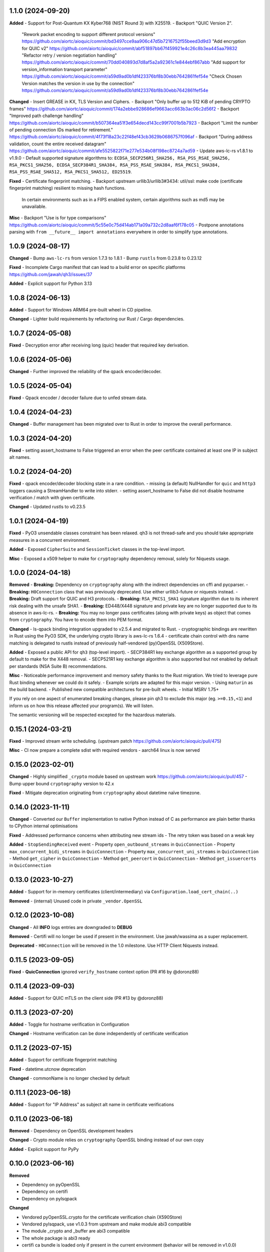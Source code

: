 1.1.0 (2024-09-20)
====================

**Added**
- Support for Post-Quantum KX Kyber768 (NIST Round 3) with X25519.
- Backport "QUIC Version 2".
  "Rework packet encoding to support different protocol versions" https://github.com/aiortc/aioquic/commit/bd3497cce9aa906c47d5b7216752f55beed3d9d3
  "Add encryption for QUIC v2" https://github.com/aiortc/aioquic/commit/abf51897bb67f459921e4c26c8b3ea445aa79832
  "Refactor retry / version negotiation handling" https://github.com/aiortc/aioquic/commit/70dd040893d7d8af5a2a92361c1e844ebf867abb
  "Add support for version_information transport parameter" https://github.com/aiortc/aioquic/commit/a59d9ad0b1df423376bf8b30ebb7642861fef54e
  "Check Chosen Version matches the version in use by the connection" https://github.com/aiortc/aioquic/commit/a59d9ad0b1df423376bf8b30ebb7642861fef54e

**Changed**
- Insert GREASE in KX, TLS Version and Ciphers.
- Backport "Only buffer up to 512 KiB of pending CRYPTO frames" https://github.com/aiortc/aioquic/commit/174a2ebbe928686ef9663acc663b3ac06c2d56f2
- Backport "Improved path challenge handling" https://github.com/aiortc/aioquic/commit/b507364ea51f3e654decd143cc99f7001b5b7923
- Backport "Limit the number of pending connection IDs marked for retirement." https://github.com/aiortc/aioquic/commit/4f73f18a23c22f48ef43cb3629b0686757f096af
- Backport "During address validation, count the entire received datagram" https://github.com/aiortc/aioquic/commit/afe5525822f71e277e534b08f198ec8724a7ad59
- Update aws-lc-rs v1.8.1 to v1.9.0
- Default supported signature algorithms to: ``ECDSA_SECP256R1_SHA256, RSA_PSS_RSAE_SHA256, RSA_PKCS1_SHA256, ECDSA_SECP384R1_SHA384, RSA_PSS_RSAE_SHA384, RSA_PKCS1_SHA384, RSA_PSS_RSAE_SHA512, RSA_PKCS1_SHA512, ED25519``.

**Fixed**
- Certificate fingerprint matching.
- Backport upstream urllib3/urllib3#3434: util/ssl: make code (certificate fingerprint matching) resilient to missing hash functions.
  In certain environments such as in a FIPS enabled system, certain algorithms such as md5 may be unavailable.

**Misc**
- Backport "Use is for type comparisons" https://github.com/aiortc/aioquic/commit/5c55e0c75d414ab171a09a732c2d8aaf6f178c05
- Postpone annotations parsing with ``from __future__ import annotations`` everywhere in order to simplify type annotations.

1.0.9 (2024-08-17)
====================

**Changed**
- Bump ``aws-lc-rs`` from version 1.7.3 to 1.8.1
- Bump ``rustls`` from 0.23.8 to 0.23.12

**Fixed**
- Incomplete Cargo manifest that can lead to a build error on specific platforms https://github.com/jawah/qh3/issues/37

**Added**
- Explicit support for Python 3.13

1.0.8 (2024-06-13)
====================

**Added**
- Support for Windows ARM64 pre-built wheel in CD pipeline.

**Changed**
- Lighter build requirements by refactoring our Rust / Cargo dependencies.

1.0.7 (2024-05-08)
=====================

**Fixed**
- Decryption error after receiving long (quic) header that required key derivation.

1.0.6 (2024-05-06)
=====================

**Changed**
- Further improved the reliability of the qpack encoder/decoder.

1.0.5 (2024-05-04)
=====================

**Fixed**
- Qpack encoder / decoder failure due to unfed stream data.

1.0.4 (2024-04-23)
=====================

**Changed**
- Buffer management has been migrated over to Rust in order to improve the overall performance.

1.0.3 (2024-04-20)
=====================

**Fixed**
- setting assert_hostname to False triggered an error when the peer certificate contained at least one IP in subject alt names.

1.0.2 (2024-04-20)
=====================

**Fixed**
- qpack encoder/decoder blocking state in a rare condition.
- missing (a default) NullHandler for ``quic`` and ``http3`` loggers causing a StreamHandler to write into stderr.
- setting assert_hostname to False did not disable hostname verification / match with given certificate.

**Changed**
- Updated rustls to v0.23.5

1.0.1 (2024-04-19)
=====================

**Fixed**
- PyO3 unsendable classes constraint has been relaxed. qh3 is not thread-safe and you should take appropriate measures in a concurrent environment.

**Added**
- Exposed ``CipherSuite`` and ``SessionTicket`` classes in the top-level import.

**Misc**
- Exposed a x509 helper to make for ``cryptography`` dependency removal, solely for Niquests usage.

1.0.0 (2024-04-18)
=====================

**Removed**
- **Breaking:** Dependency on ``cryptography`` along with the indirect dependencies on cffi and pycparser.
- **Breaking:** ``H0Connection`` class that was previously deprecated. Use either urllib3-future or niquests instead.
- **Breaking:** Draft support for QUIC and H3 protocols.
- **Breaking:** ``RSA_PKCS1_SHA1`` signature algorithm due to its inherent risk dealing with the unsafe SHA1.
- **Breaking:** ED448/X448 signature and private key are no longer supported due to its absence in aws-lc-rs.
- **Breaking:** You may no longer pass certificates (along with private keys) as object that comes from ``cryptography``. You have to encode them into PEM format.

**Changed**
- ls-qpack binding integration upgraded to v2.5.4 and migrated to Rust.
- cryptographic bindings are rewritten in Rust using the PyO3 SDK, the underlying crypto library is aws-lc-rs 1.6.4
- certificate chain control with dns name matching is delegated to rustls instead of previously half-vendored (py)OpenSSL (X509Store).

**Added**
- Exposed a public API for ``qh3`` (top-level import).
- SECP384R1 key exchange algorithm as a supported group by default to make for the X448 removal.
- SECP521R1 key exchange algorithm is also supported but not enabled by default per standards (NSA Suite B) recommendations.

**Misc**
- Noticeable performance improvement and memory safety thanks to the Rust migration. We tried to leverage pure Rust binding whenever we could do it safely.
- Example scripts are adapted for this major version.
- Using ``maturin`` as the build backend.
- Published new compatible architectures for pre-built wheels.
- Initial MSRV 1.75+

If you rely on one aspect of enumerated breaking changes, please pin qh3 to
exclude this major (eg. ``>=0.15,<1``) and inform us on how this release affected your program(s).
We will listen.

The semantic versioning will be respected excepted for the hazardous materials.

0.15.1 (2024-03-21)
===================

**Fixed**
- Improved stream write scheduling. (upstream patch https://github.com/aiortc/aioquic/pull/475)

**Misc**
- CI now prepare a complete sdist with required vendors
- aarch64 linux is now served

0.15.0 (2023-02-01)
===================

**Changed**
- Highly simplified ``_crypto`` module based on upstream work https://github.com/aiortc/aioquic/pull/457
- Bump upper bound ``cryptography`` version to 42.x

**Fixed**
- Mitigate deprecation originating from ``cryptography`` about datetime naïve timezone.

0.14.0 (2023-11-11)
===================

**Changed**
- Converted our ``Buffer`` implementation to native Python instead of C as performance are plain better thanks to CPython internal optimisations

**Fixed**
- Addressed performance concerns when attributing new stream ids
- The retry token was based on a weak key

**Added**
- ``StopSendingReceived`` event
- Property ``open_outbound_streams`` in ``QuicConnection``
- Property ``max_concurrent_bidi_streams`` in ``QuicConnection``
- Property ``max_concurrent_uni_streams`` in ``QuicConnection``
- Method ``get_cipher`` in ``QuicConnection``
- Method ``get_peercert`` in ``QuicConnection``
- Method ``get_issuercerts`` in ``QuicConnection``

0.13.0 (2023-10-27)
===================

**Added**
- Support for in-memory certificates (client/intermediary) via ``Configuration.load_cert_chain(..)``

**Removed**
- (internal) Unused code in private ``_vendor.OpenSSL``

0.12.0 (2023-10-08)
===================

**Changed**
- All **INFO** logs entries are downgraded to **DEBUG**

**Removed**
- Certifi will no longer be used if present in the environment. Use jawah/wassima as a super replacement.

**Deprecated**
- ``H0Connection`` will be removed in the 1.0 milestone. Use HTTP Client Niquests instead.

0.11.5 (2023-09-05)
===================

**Fixed**
- **QuicConnection** ignored ``verify_hostname`` context option  (PR #16 by @doronz88)

0.11.4 (2023-09-03)
===================

**Added**
- Support for QUIC mTLS on the client side (PR #13 by @doronz88)

0.11.3 (2023-07-20)
===================

**Added**
- Toggle for hostname verification in Configuration

**Changed**
- Hostname verification can be done independently of certificate verification

0.11.2 (2023-07-15)
===================

**Added**
- Support for certificate fingerprint matching

**Fixed**
- datetime.utcnow deprecation

**Changed**
- commonName is no longer checked by default

0.11.1 (2023-06-18)
===================

**Added**
- Support for "IP Address" as subject alt name in certificate verifications

0.11.0 (2023-06-18)
===================

**Removed**
- Dependency on OpenSSL development headers

**Changed**
- Crypto module relies on ``cryptography`` OpenSSL binding instead of our own copy

**Added**
- Explicit support for PyPy


0.10.0 (2023-06-16)
===================

**Removed**

- Dependency on pyOpenSSL
- Dependency on certifi
- Dependency on pylsqpack

**Changed**

- Vendored pyOpenSSL.crypto for the certificate verification chain (X590Store)
- Vendored pylsqpack, use v1.0.3 from upstream and make module abi3 compatible
- The module _crypto and _buffer are abi3 compatible
- The whole package is abi3 ready
- certifi ca bundle is loaded only if present in the current environment (behavior will be removed in v1.0.0)

**Fixed**

- Mitigate ssl.match_hostname deprecation by porting urllib3 match_hostname
- Mimic ssl load_default_cert into the certification chain verification
